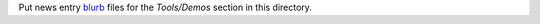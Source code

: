 Put news entry `blurb`_ files for the *Tools/Demos* section in this directory.

.. _blurb: https://pypi.org/project/blurb/
